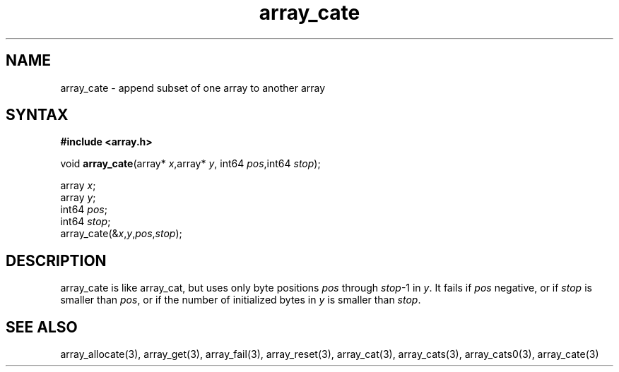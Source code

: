 .TH array_cate 3
.SH NAME
array_cate \- append subset of one array to another array
.SH SYNTAX
.B #include <array.h>

void \fBarray_cate\fP(array* \fIx\fR,array* \fIy\fR, int64 \fIpos\fR,int64 \fIstop\fR);

  array \fIx\fR;
  array \fIy\fR;
  int64 \fIpos\fR;
  int64 \fIstop\fR;
  array_cate(&\fIx\fR,\fIy\fR,\fIpos\fR,\fIstop\fR);

.SH DESCRIPTION
array_cate is like array_cat, but uses only byte positions \fIpos\fR
through \fIstop\fR-1 in \fIy\fR.  It fails if \fIpos\fR negative, or if
\fIstop\fR is smaller than \fIpos\fR, or if the number of initialized
bytes in \fIy\fR is smaller than \fIstop\fR.
.SH "SEE ALSO"
array_allocate(3), array_get(3), array_fail(3), array_reset(3),
array_cat(3), array_cats(3), array_cats0(3), array_cate(3)
